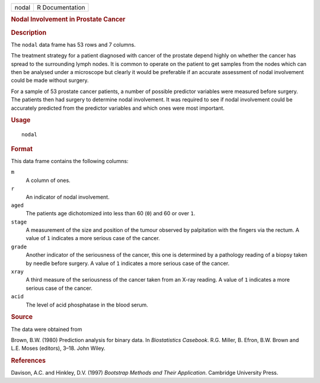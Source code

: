 .. container::

   .. container::

      ===== ===============
      nodal R Documentation
      ===== ===============

      .. rubric:: Nodal Involvement in Prostate Cancer
         :name: nodal-involvement-in-prostate-cancer

      .. rubric:: Description
         :name: description

      The ``nodal`` data frame has 53 rows and 7 columns.

      The treatment strategy for a patient diagnosed with cancer of the
      prostate depend highly on whether the cancer has spread to the
      surrounding lymph nodes. It is common to operate on the patient to
      get samples from the nodes which can then be analysed under a
      microscope but clearly it would be preferable if an accurate
      assessment of nodal involvement could be made without surgery.

      For a sample of 53 prostate cancer patients, a number of possible
      predictor variables were measured before surgery. The patients
      then had surgery to determine nodal involvement. It was required
      to see if nodal involvement could be accurately predicted from the
      predictor variables and which ones were most important.

      .. rubric:: Usage
         :name: usage

      ::

         nodal

      .. rubric:: Format
         :name: format

      This data frame contains the following columns:

      ``m``
         A column of ones.

      ``r``
         An indicator of nodal involvement.

      ``aged``
         The patients age dichotomized into less than 60 (``0``) and 60
         or over ``1``.

      ``stage``
         A measurement of the size and position of the tumour observed
         by palpitation with the fingers via the rectum. A value of
         ``1`` indicates a more serious case of the cancer.

      ``grade``
         Another indicator of the seriousness of the cancer, this one is
         determined by a pathology reading of a biopsy taken by needle
         before surgery. A value of ``1`` indicates a more serious case
         of the cancer.

      ``xray``
         A third measure of the seriousness of the cancer taken from an
         X-ray reading. A value of ``1`` indicates a more serious case
         of the cancer.

      ``acid``
         The level of acid phosphatase in the blood serum.

      .. rubric:: Source
         :name: source

      The data were obtained from

      Brown, B.W. (1980) Prediction analysis for binary data. In
      *Biostatistics Casebook*. R.G. Miller, B. Efron, B.W. Brown and
      L.E. Moses (editors), 3–18. John Wiley.

      .. rubric:: References
         :name: references

      Davison, A.C. and Hinkley, D.V. (1997) *Bootstrap Methods and
      Their Application*. Cambridge University Press.
